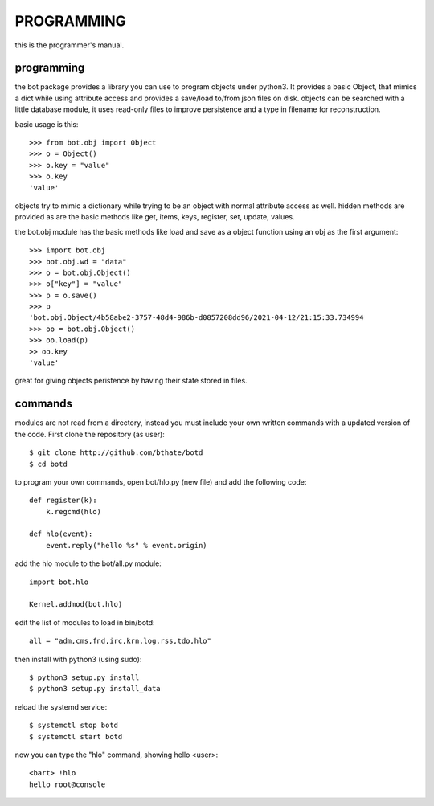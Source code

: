 PROGRAMMING
###########

this is the programmer's manual.

programming
===========

the bot package provides a library you can use to program objects under python3.
It provides a basic Object, that mimics a dict while using attribute access
and provides a save/load to/from json files on disk. objects can be searched
with a little database module, it uses read-only files to improve persistence
and a type in filename for reconstruction.

basic usage is this::

 >>> from bot.obj import Object
 >>> o = Object()
 >>> o.key = "value"
 >>> o.key
 'value'

objects try to mimic a dictionary while trying to be an object with normal
attribute access as well. hidden methods are provided as are the basic
methods like get, items, keys, register, set, update, values.

the bot.obj module has the basic methods like load and save as a object
function using an obj as the first argument::

 >>> import bot.obj
 >>> bot.obj.wd = "data"
 >>> o = bot.obj.Object()
 >>> o["key"] = "value"
 >>> p = o.save()
 >>> p
 'bot.obj.Object/4b58abe2-3757-48d4-986b-d0857208dd96/2021-04-12/21:15:33.734994
 >>> oo = bot.obj.Object()
 >>> oo.load(p)
 >> oo.key
 'value'

great for giving objects peristence by having their state stored in files.

commands
========

modules are not read from a directory, instead you must include your own
written commands with a updated version of the code. First clone the
repository (as user)::

 $ git clone http://github.com/bthate/botd
 $ cd botd
 
to program your own commands, open bot/hlo.py (new file) and add the following
code::

    def register(k):
        k.regcmd(hlo)

    def hlo(event):
        event.reply("hello %s" % event.origin)

add the hlo module to the bot/all.py module::

    import bot.hlo

    Kernel.addmod(bot.hlo)

edit the list of modules to load in bin/botd::

    all = "adm,cms,fnd,irc,krn,log,rss,tdo,hlo"

then install with python3 (using sudo)::

 $ python3 setup.py install
 $ python3 setup.py install_data

reload the systemd service::

 $ systemctl stop botd
 $ systemctl start botd

now you can type the "hlo" command, showing hello <user>::

 <bart> !hlo
 hello root@console

